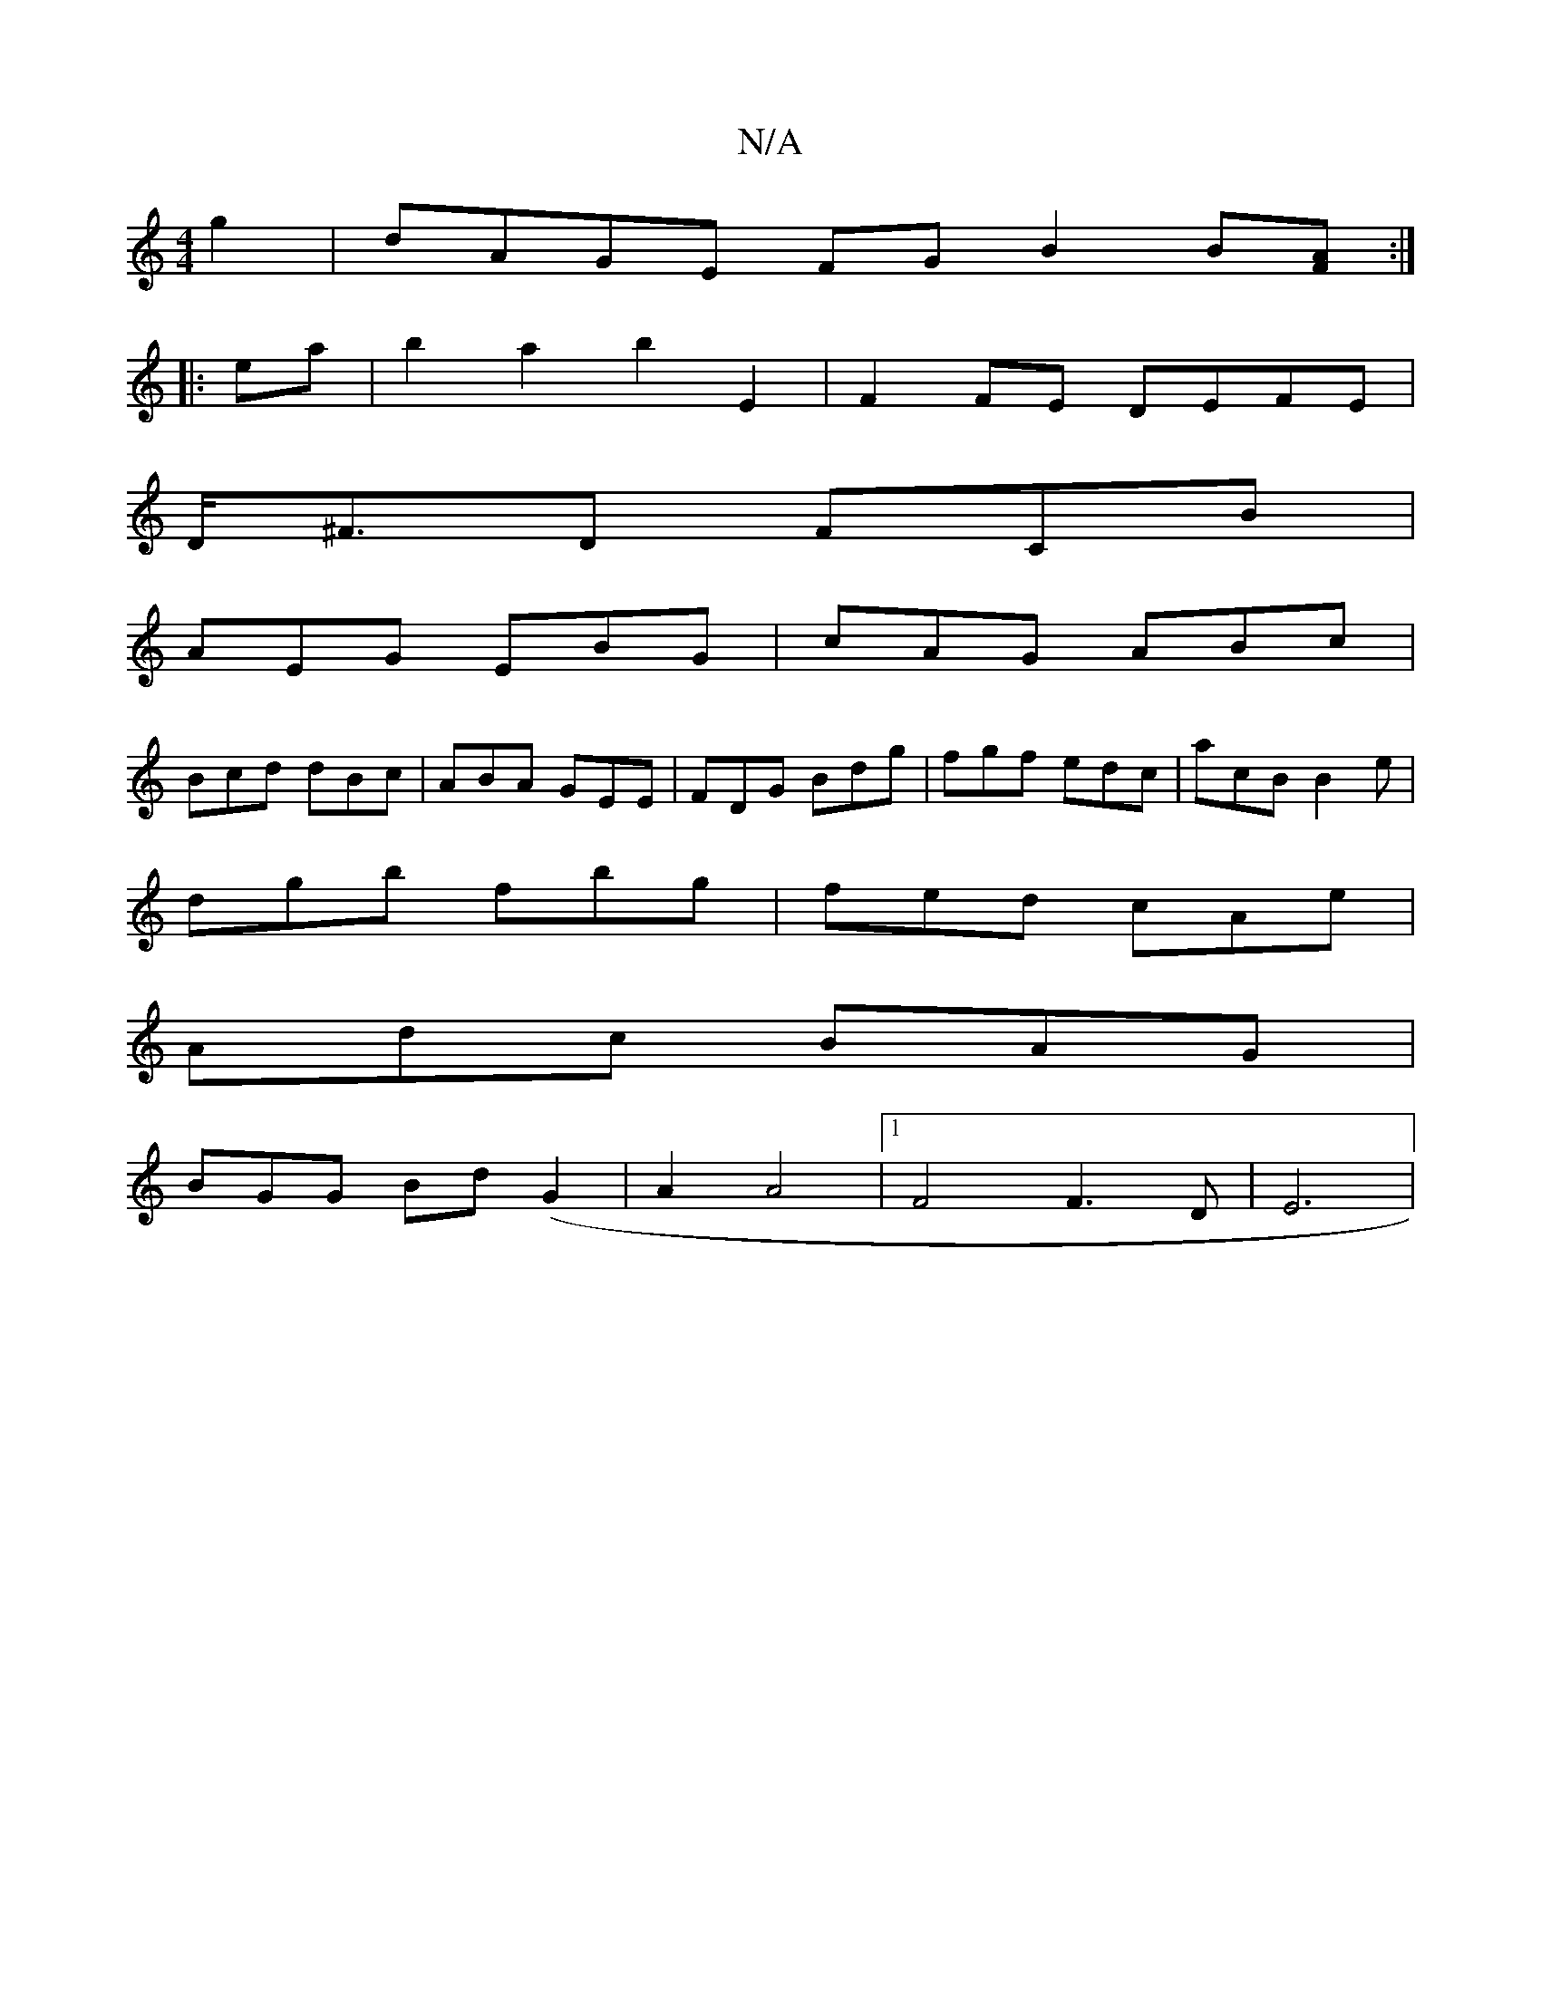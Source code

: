 X:1
T:N/A
M:4/4
R:N/A
K:Cmajor
2 g2 | dAGE FGB2 B[FA]:|
|:ea|b2a2b2E2 | F2FE DEFE |
D<^FD FCB |
AEG EBG | cAG ABc | 
Bcd dBc|ABA GEE|FDG Bdg|fgf edc|acB B2e|
dgb fbg|fed cAe|
Adc BAG|
BGG Bd(G2|A2 A4|1 F4F3D|E6|

d2 B,C2 D | E2 E2 
